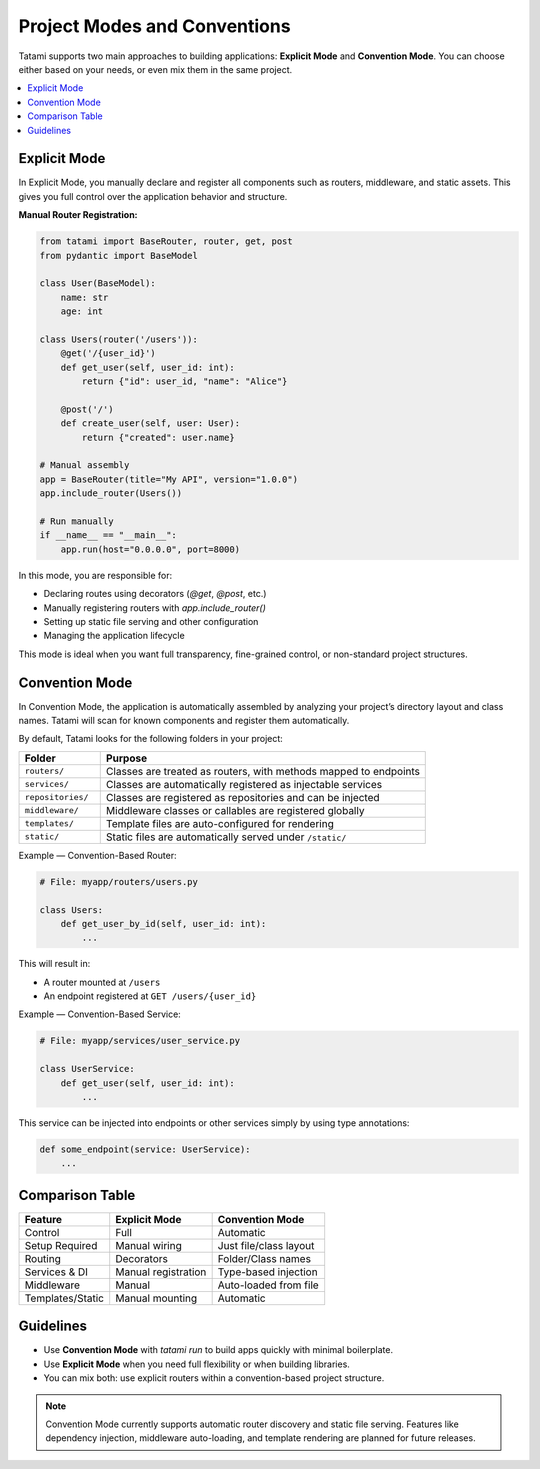 Project Modes and Conventions
=============================

Tatami supports two main approaches to building applications: **Explicit Mode** and **Convention Mode**.
You can choose either based on your needs, or even mix them in the same project.

.. contents::
   :local:
   :depth: 1

Explicit Mode
-------------

In Explicit Mode, you manually declare and register all components such as routers, middleware, and static assets.
This gives you full control over the application behavior and structure.

**Manual Router Registration:**

.. code-block:: python

   from tatami import BaseRouter, router, get, post
   from pydantic import BaseModel

   class User(BaseModel):
       name: str
       age: int

   class Users(router('/users')):
       @get('/{user_id}')
       def get_user(self, user_id: int):
           return {"id": user_id, "name": "Alice"}
       
       @post('/')
       def create_user(self, user: User):
           return {"created": user.name}

   # Manual assembly
   app = BaseRouter(title="My API", version="1.0.0")
   app.include_router(Users())
   
   # Run manually
   if __name__ == "__main__":
       app.run(host="0.0.0.0", port=8000)

In this mode, you are responsible for:

- Declaring routes using decorators (`@get`, `@post`, etc.)
- Manually registering routers with `app.include_router()`
- Setting up static file serving and other configuration
- Managing the application lifecycle

This mode is ideal when you want full transparency, fine-grained control, or non-standard project structures.

Convention Mode
---------------

In Convention Mode, the application is automatically assembled by analyzing your project’s directory layout and class names.
Tatami will scan for known components and register them automatically.

By default, Tatami looks for the following folders in your project:

.. list-table::
   :widths: 20 80
   :header-rows: 1

   * - Folder
     - Purpose
   * - ``routers/``
     - Classes are treated as routers, with methods mapped to endpoints
   * - ``services/``
     - Classes are automatically registered as injectable services
   * - ``repositories/``
     - Classes are registered as repositories and can be injected
   * - ``middleware/``
     - Middleware classes or callables are registered globally
   * - ``templates/``
     - Template files are auto-configured for rendering
   * - ``static/``
     - Static files are automatically served under ``/static/``

Example — Convention-Based Router:

.. code-block:: python

   # File: myapp/routers/users.py

   class Users:
       def get_user_by_id(self, user_id: int):
           ...

This will result in:

- A router mounted at ``/users``
- An endpoint registered at ``GET /users/{user_id}``

Example — Convention-Based Service:

.. code-block:: python

   # File: myapp/services/user_service.py

   class UserService:
       def get_user(self, user_id: int):
           ...

This service can be injected into endpoints or other services simply by using type annotations:

.. code-block:: python

   def some_endpoint(service: UserService):
       ...

Comparison Table
----------------

+-------------------+---------------------+------------------------+
| Feature           | Explicit Mode       | Convention Mode        |
+===================+=====================+========================+
| Control           | Full                | Automatic              |
+-------------------+---------------------+------------------------+
| Setup Required    | Manual wiring       | Just file/class layout |
+-------------------+---------------------+------------------------+
| Routing           | Decorators          | Folder/Class names     |
+-------------------+---------------------+------------------------+
| Services & DI     | Manual registration | Type-based injection   |
+-------------------+---------------------+------------------------+
| Middleware        | Manual              | Auto-loaded from file  |
+-------------------+---------------------+------------------------+
| Templates/Static  | Manual mounting     | Automatic              |
+-------------------+---------------------+------------------------+

Guidelines
----------

- Use **Convention Mode** with `tatami run` to build apps quickly with minimal boilerplate.
- Use **Explicit Mode** when you need full flexibility or when building libraries.
- You can mix both: use explicit routers within a convention-based project structure.

.. note::

   Convention Mode currently supports automatic router discovery and static file serving.
   Features like dependency injection, middleware auto-loading, and template rendering 
   are planned for future releases.
